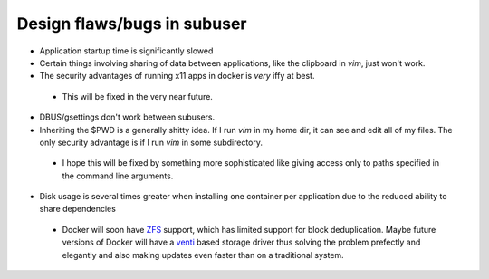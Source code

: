 Design flaws/bugs in subuser
============================

* Application startup time is significantly slowed

* Certain things involving sharing of data between applications, like the clipboard in `vim`, just won't work.

* The security advantages of running x11 apps in docker is *very* iffy at best.
 - This will be fixed in the very near future.

* DBUS/gsettings don't work between subusers.

* Inheriting the $PWD is a generally shitty idea.  If I run `vim` in my home dir, it can see and edit all of my files.  The only security advantage is if I run `vim` in some subdirectory.
 - I hope this will be fixed by something more sophisticated like giving access only to paths specified in the command line arguments.

* Disk usage is several times greater when installing one container per application due to the reduced ability to share dependencies
 - Docker will soon have `ZFS <http://zfsonlinux.org/>`_ support, which has limited support for block deduplication.  Maybe future versions of Docker will have a `venti <http://doc.cat-v.org/plan_9/4th_edition/papers/venti/>`_ based storage driver thus solving the problem prefectly and elegantly and also making updates even faster than on a traditional system.

